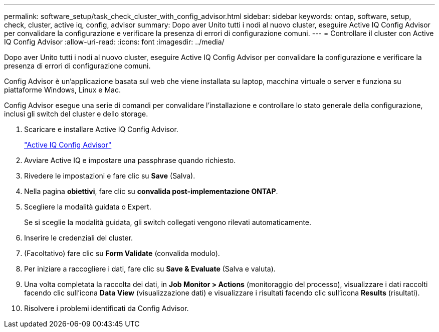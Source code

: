 ---
permalink: software_setup/task_check_cluster_with_config_advisor.html 
sidebar: sidebar 
keywords: ontap, software, setup, check, cluster, active iq, config, advisor 
summary: Dopo aver Unito tutti i nodi al nuovo cluster, eseguire Active IQ Config Advisor per convalidare la configurazione e verificare la presenza di errori di configurazione comuni. 
---
= Controllare il cluster con Active IQ Config Advisor
:allow-uri-read: 
:icons: font
:imagesdir: ../media/


[role="lead"]
Dopo aver Unito tutti i nodi al nuovo cluster, eseguire Active IQ Config Advisor per convalidare la configurazione e verificare la presenza di errori di configurazione comuni.

Config Advisor è un'applicazione basata sul web che viene installata su laptop, macchina virtuale o server e funziona su piattaforme Windows, Linux e Mac.

Config Advisor esegue una serie di comandi per convalidare l'installazione e controllare lo stato generale della configurazione, inclusi gli switch del cluster e dello storage.

. Scaricare e installare Active IQ Config Advisor.
+
link:https://mysupport.netapp.com/site/tools/tool-eula/activeiq-configadvisor["Active IQ Config Advisor"^]

. Avviare Active IQ e impostare una passphrase quando richiesto.
. Rivedere le impostazioni e fare clic su *Save* (Salva).
. Nella pagina *obiettivi*, fare clic su *convalida post-implementazione ONTAP*.
. Scegliere la modalità guidata o Expert.
+
Se si sceglie la modalità guidata, gli switch collegati vengono rilevati automaticamente.

. Inserire le credenziali del cluster.
. (Facoltativo) fare clic su *Form Validate* (convalida modulo).
. Per iniziare a raccogliere i dati, fare clic su *Save & Evaluate* (Salva e valuta).
. Una volta completata la raccolta dei dati, in *Job Monitor > Actions* (monitoraggio del processo), visualizzare i dati raccolti facendo clic sull'icona *Data View* (visualizzazione dati) e visualizzare i risultati facendo clic sull'icona *Results* (risultati).
. Risolvere i problemi identificati da Config Advisor.

